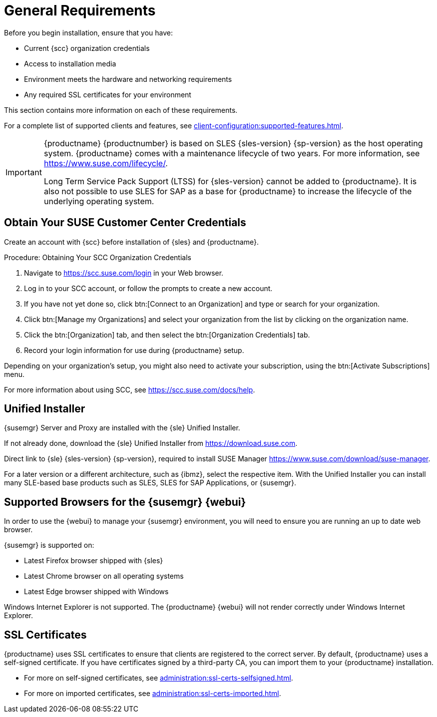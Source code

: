 [[installation-general-requirements]]
= General Requirements

// REMARK this list needs to be cleaned up
Before you begin installation, ensure that you have:

* Current {scc} organization credentials
* Access to installation media
* Environment meets the hardware and networking requirements
* Any required SSL certificates for your environment

This section contains more information on each of these requirements.

For a complete list of supported clients and features, see xref:client-configuration:supported-features.adoc[].


[IMPORTANT]
====
{productname} {productnumber} is based on SLES {sles-version} {sp-version} as the host operating system.
{productname} comes with a maintenance lifecycle of two years.
For more information, see link:https://www.suse.com/lifecycle/[].

Long Term Service Pack Support (LTSS) for {sles-version} cannot be added to {productname}.
It is also not possible to use SLES for SAP as a base for {productname} to increase the lifecycle of the underlying operating system.
====



[[install.scc-register]]
== Obtain Your SUSE Customer Center Credentials

Create an account with {scc} before installation of {sles} and {productname}.

[[creating.scc.account.mgr]]
.Procedure: Obtaining Your SCC Organization Credentials
. Navigate to https://scc.suse.com/login in your Web browser.
. Log in to your SCC account, or follow the prompts to create a new account.
. If you have not yet done so, click btn:[Connect to an Organization] and type or search for your organization.
. Click btn:[Manage my Organizations] and select your organization from the list by clicking on the organization name.
. Click the btn:[Organization] tab, and then select the btn:[Organization Credentials] tab.
. Record your login information for use during {productname} setup.

Depending on your organization's setup, you might also need to activate your subscription, using the btn:[Activate Subscriptions] menu.

For more information about using SCC, see https://scc.suse.com/docs/help.


[[install.media]]
== Unified Installer

{susemgr} Server and Proxy are installed with the {sle} Unified Installer.

//REMARK What about Uyuni?
ifeval::[{suma-content} == true]
You only require a valid registration code for {productname}, for example from a "SUSE Manager Lifecycle Management+" subscription.
For more information, see SUSE Terms and Conditions at https://www.suse.com/products/terms_and_conditions.pdf.
You do not require a separate code for SLES{nbsp}{sles-version} {sp-version}.
endif::[]

If not already done, download the {sle} Unified Installer from https://download.suse.com.

Direct link to {sle} {sles-version} {sp-version}, required to install SUSE Manager https://www.suse.com/download/suse-manager.

For a later version or a different architecture, such as {ibmz}, select the respective item.
With the Unified Installer you can install many SLE-based base products such as SLES, SLES for SAP Applications, or {susemgr}.



[[installation-general-supportedbrowsers]]
== Supported Browsers for the {susemgr} {webui}

In order to use the {webui} to manage your {susemgr} environment, you will need to ensure you are running an up to date web browser.

{susemgr} is supported on:

* Latest Firefox browser shipped with {sles}
* Latest Chrome browser on all operating systems
* Latest Edge browser shipped with Windows

Windows Internet Explorer is not supported.
The {productname} {webui} will not render correctly under Windows Internet Explorer.



== SSL Certificates

{productname} uses SSL certificates to ensure that clients are registered to the correct server.
By default, {productname} uses a self-signed certificate.
If you have certificates signed by a third-party CA, you can import them to your {productname} installation.

* For more on self-signed certificates, see xref:administration:ssl-certs-selfsigned.adoc[].
* For more on imported certificates, see xref:administration:ssl-certs-imported.adoc[].
